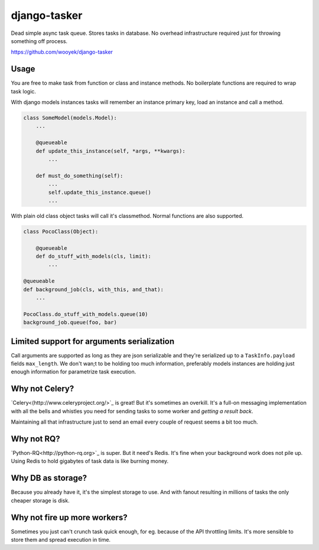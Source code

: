 django-tasker
==================

Dead simple async task queue. Stores tasks in database.
No overhead infrastructure required just for throwing something off process.

https://github.com/wooyek/django-tasker

.. image:: https://img.shields.io/travis/wooyek/django-tasker.svg
    :target: https://travis-ci.org/wooyek/django-tasker

.. image:: https://img.shields.io/coveralls/wooyek/django-tasker.svg
    :target: https://coveralls.io/github/wooyek/django-tasker

.. image:: https://img.shields.io/pypi/v/django-tasker.svg?maxAge=2592000
    :target: https://pypi.python.org/pypi/django-tasker/

.. image:: https://img.shields.io/pypi/dm/django-tasker.svg?maxAge=2592000
    :target: https://pypi.python.org/pypi/django-tasker/

Usage
-----

You are free to make task from function or class and instance methods. No boilerplate functions are required to wrap task logic.

With django models instances tasks will remember an instance primary key, load an instance and call a method.

.. code-block:: python

    class SomeModel(models.Model):
        ...

        @queueable
        def update_this_instance(self, *args, **kwargs):
            ...

        def must_do_something(self):
            ...
            self.update_this_instance.queue()
            ...
        
With plain old class object tasks will call it's classmethod. Normal functions are also supported.


.. code-block:: python

    class PocoClass(Object):

        @queueable
        def do_stuff_with_models(cls, limit):
            ...

    @queueable
    def background_job(cls, with_this, and_that):
        ...

    PocoClass.do_stuff_with_models.queue(10)
    background_job.queue(foo, bar)

Limited support for arguments serialization
-------------------------------------------

Call arguments are supported as long as they are json serializable and they're serialized up to a ``TaskInfo.payload`` fields ``max_length``.
We don't wan;t to be holding too much information, preferably models instances are holding just enough information for parametrize task execution.


Why not Celery?
---------------

`Celery<(http://www.celeryproject.org/>`_ is great! But it's sometimes an overkill. It's a full-on messaging implementation with all the bells and whistles
you need for sending tasks to some worker and *getting a result back*.

Maintaining all that infrastructure just to send an email every couple of request seems a bit too much.

Why not RQ?
-----------

`Python-RQ<http://python-rq.org>`_ is super. But it need's Redis. It's fine when your background work does not pile up.
Using Redis to hold gigabytes of task data is like burning money.


Why DB as storage?
------------------

Because you already have it, it's the simplest storage to use. And with fanout resulting in millions
of tasks the only cheaper storage is disk.

Why not fire up more workers?
-----------------------------

Sometimes you just can't crunch task quick enough, for eg. because of the API throttling limits. It's more sensible
to store them and spread execution in time.
